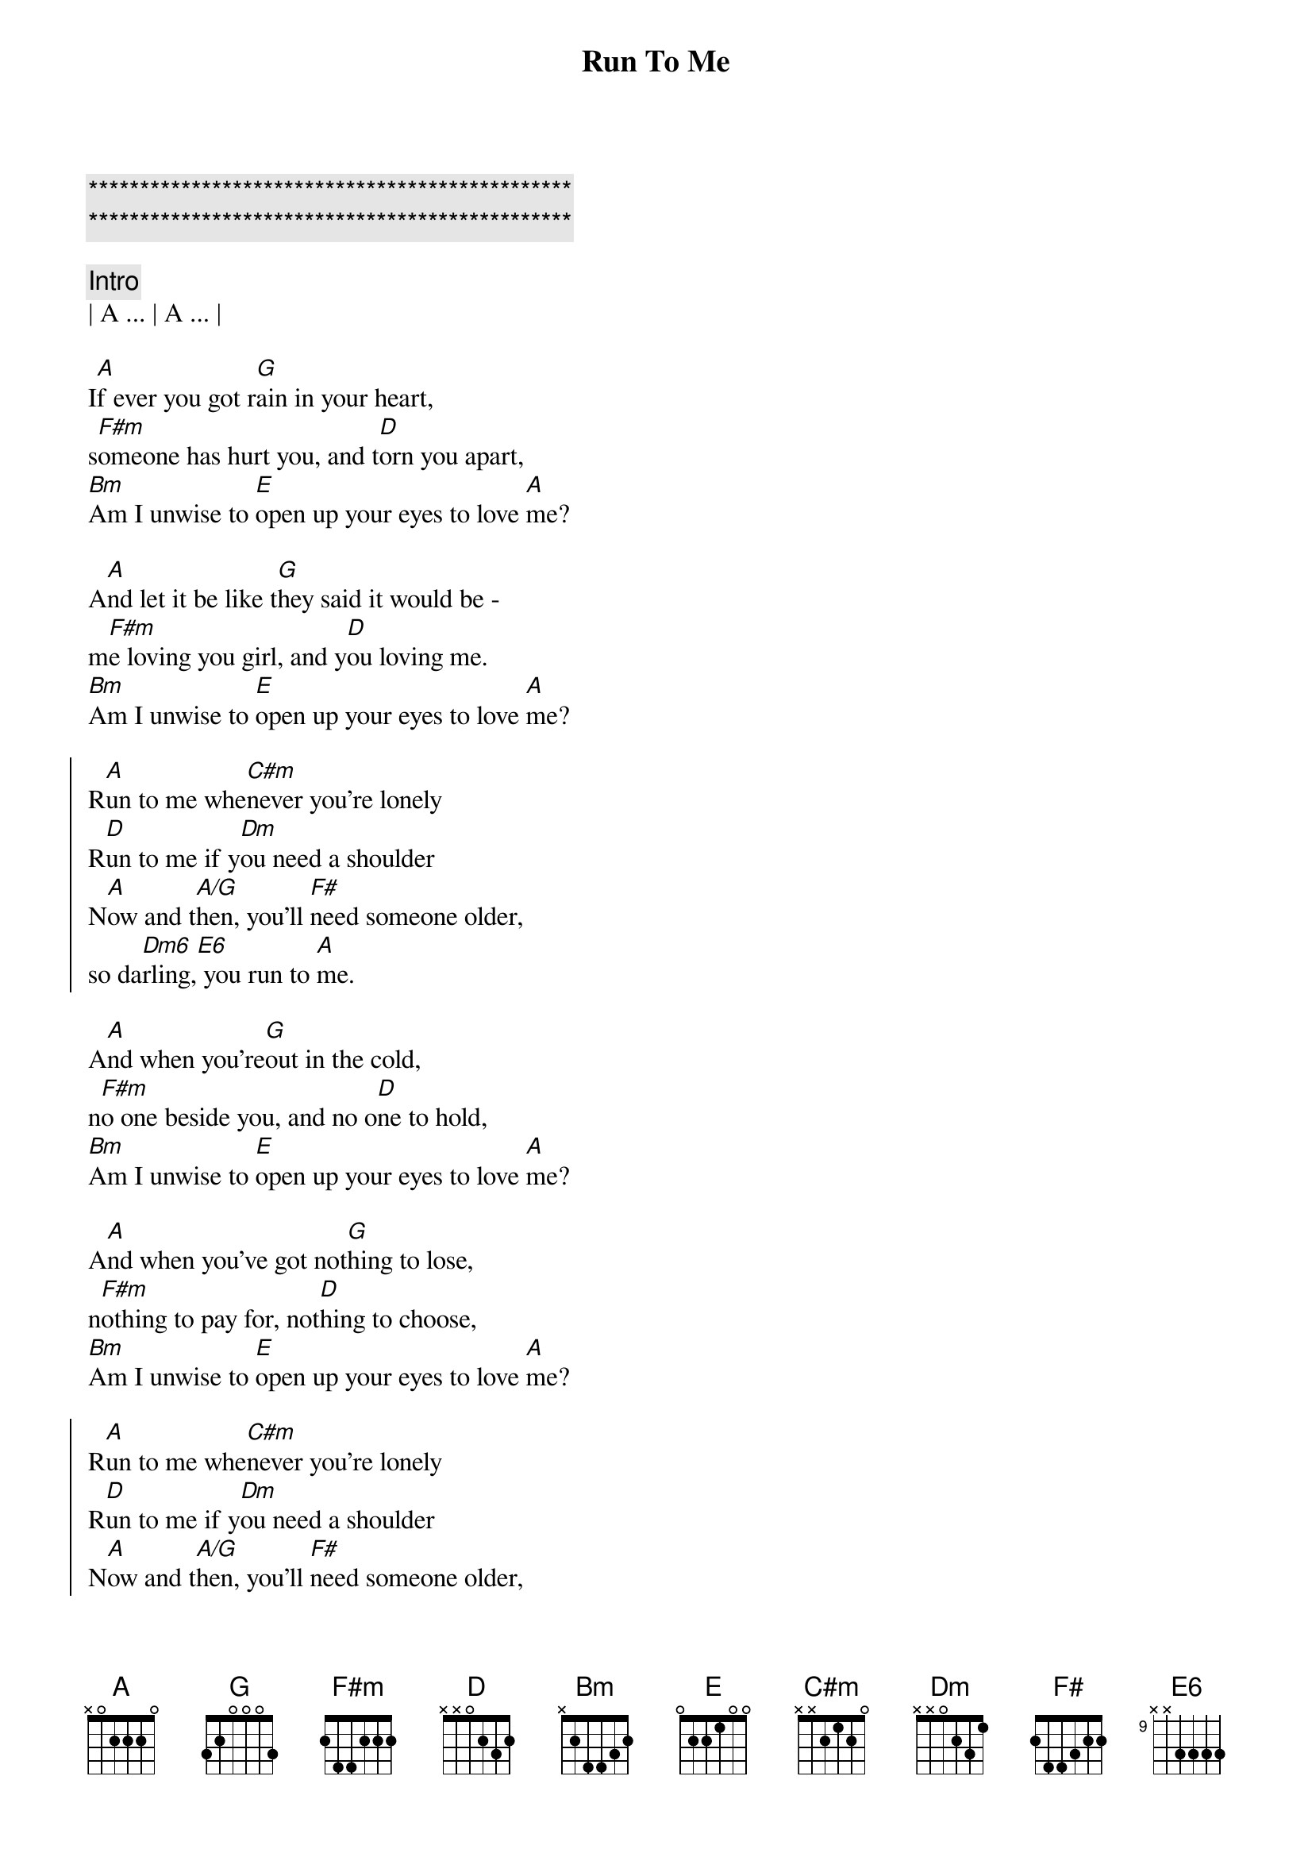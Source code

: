 {title: Run To Me}
{artist: Bee Gees}
{key: A}

{c:***********************************************}
{c:***********************************************}

{c: Intro}
| A ... | A ... |

{sov}
I[A]f ever you got r[G]ain in your heart,
s[F#m]omeone has hurt you, and t[D]orn you apart,
[Bm]Am I unwise to [E]open up your eyes to love [A]me?
{eov}

{sov}
A[A]nd let it be like t[G]hey said it would be -
m[F#m]e loving you girl, and y[D]ou loving me.
[Bm]Am I unwise to [E]open up your eyes to love [A]me?
{eov}

{soc}
R[A]un to me whe[C#m]never you're lonely
R[D]un to me if y[Dm]ou need a shoulder
N[A]ow and t[A/G]hen, you'll [F#]need someone older,
so da[Dm6]rling,[E6] you run to [A]me.
{eoc}

{sov}
A[A]nd when you're[G]out in the cold,
n[F#m]o one beside you, and no o[D]ne to hold,
[Bm]Am I unwise to [E]open up your eyes to love [A]me?
{eov}

{sov}
A[A]nd when you've got not[G]hing to lose,
n[F#m]othing to pay for, not[D]hing to choose,
[Bm]Am I unwise to [E]open up your eyes to love [A]me?
{eov}

{soc}
R[A]un to me whe[C#m]never you're lonely
R[D]un to me if y[Dm]ou need a shoulder
N[A]ow and t[A/G]hen, you'll [F#]need someone older,
so da[Dm6]rling,[E6] you run to [A]me.
{eoc}
